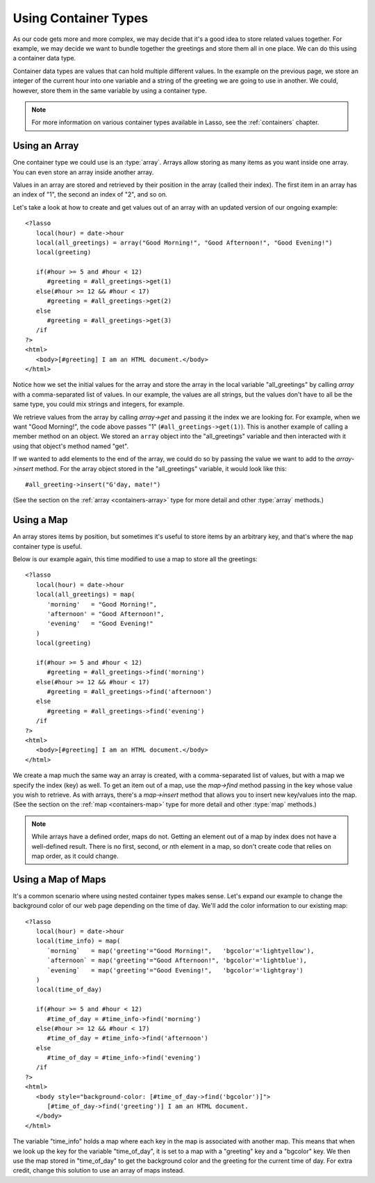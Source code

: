 .. _using-container-types:

*********************
Using Container Types
*********************

As our code gets more and more complex, we may decide that it's a good idea to
store related values together. For example, we may decide we want to bundle
together the greetings and store them all in one place. We can do this using a
container data type.

Container data types are values that can hold multiple different values. In the
example on the previous page, we store an integer of the current hour into one
variable and a string of the greeting we are going to use in another. We could,
however, store them in the same variable by using a container type.

.. note::
   For more information on various container types available in Lasso, see the
   :ref:`containers` chapter.


Using an Array
==============

One container type we could use is an :type:`array`. Arrays allow storing as
many items as you want inside one array. You can even store an array inside
another array.

Values in an array are stored and retrieved by their position in the array
(called their index). The first item in an array has an index of "1", the second
an index of "2", and so on.

Let's take a look at how to create and get values out of an array with an
updated version of our ongoing example::

   <?lasso
      local(hour) = date->hour
      local(all_greetings) = array("Good Morning!", "Good Afternoon!", "Good Evening!")
      local(greeting)

      if(#hour >= 5 and #hour < 12)
         #greeting = #all_greetings->get(1)
      else(#hour >= 12 && #hour < 17)
         #greeting = #all_greetings->get(2)
      else
         #greeting = #all_greetings->get(3)
      /if
   ?>
   <html>
      <body>[#greeting] I am an HTML document.</body>
   </html>

Notice how we set the initial values for the array and store the array in the
local variable "all_greetings" by calling `array` with a comma-separated list
of values. In our example, the values are all strings, but the values don't have
to all be the same type, you could mix strings and integers, for example.

We retrieve values from the array by calling `array->get` and passing it the
index we are looking for. For example, when we want "Good Morning!", the code
above passes "1" (``#all_greetings->get(1)``). This is another example of
calling a member method on an object. We stored an ``array`` object into the
"all_greetings" variable and then interacted with it using that object's method
named "get".

If we wanted to add elements to the end of the array, we could do so by passing
the value we want to add to the `array->insert` method. For the array object
stored in the "all_greetings" variable, it would look like this::

   #all_greeting->insert("G'day, mate!")

(See the section on the :ref:`array <containers-array>` type for more detail and
other :type:`array` methods.)


Using a Map
===========

An array stores items by position, but sometimes it's useful to store items by
an arbitrary key, and that's where the ``map`` container type is useful.

Below is our example again, this time modified to use a map to store all the
greetings::

   <?lasso
      local(hour) = date->hour
      local(all_greetings) = map(
         'morning'   = "Good Morning!",
         'afternoon' = "Good Afternoon!",
         'evening'   = "Good Evening!"
      )
      local(greeting)

      if(#hour >= 5 and #hour < 12)
         #greeting = #all_greetings->find('morning')
      else(#hour >= 12 && #hour < 17)
         #greeting = #all_greetings->find('afternoon')
      else
         #greeting = #all_greetings->find('evening')
      /if
   ?>
   <html>
      <body>[#greeting] I am an HTML document.</body>
   </html>

We create a map much the same way an array is created, with a comma-separated
list of values, but with a map we specify the index (key) as well. To get an
item out of a map, use the `map->find` method passing in the key whose value you
wish to retrieve. As with arrays, there's a `map->insert` method that allows you
to insert new key/values into the map. (See the section on the
:ref:`map <containers-map>` type for more detail and other :type:`map` methods.)

.. note::
   While arrays have a defined order, maps do not. Getting an element out of a
   map by index does not have a well-defined result. There is no first, second,
   or *n*\ th element in a map, so don't create code that relies on map order,
   as it could change.


Using a Map of Maps
===================

It's a common scenario where using nested container types makes sense. Let's
expand our example to change the background color of our web page depending on
the time of day. We'll add the color information to our existing map::

   <?lasso
      local(hour) = date->hour
      local(time_info) = map(
         `morning`   = map('greeting'="Good Morning!",   'bgcolor'='lightyellow'),
         `afternoon` = map('greeting'="Good Afternoon!", 'bgcolor'='lightblue'),
         `evening`   = map('greeting'="Good Evening!",   'bgcolor'='lightgray')
      )
      local(time_of_day)

      if(#hour >= 5 and #hour < 12)
         #time_of_day = #time_info->find('morning')
      else(#hour >= 12 && #hour < 17)
         #time_of_day = #time_info->find('afternoon')
      else
         #time_of_day = #time_info->find('evening')
      /if
   ?>
   <html>
      <body style="background-color: [#time_of_day->find('bgcolor')]">
         [#time_of_day->find('greeting')] I am an HTML document.
      </body>
   </html>

The variable "time_info" holds a map where each key in the map is associated
with another map. This means that when we look up the key for the variable
"time_of_day", it is set to a map with a "greeting" key and a "bgcolor" key. We
then use the map stored in "time_of_day" to get the background color and the
greeting for the current time of day. For extra credit, change this solution to
use an array of maps instead.
